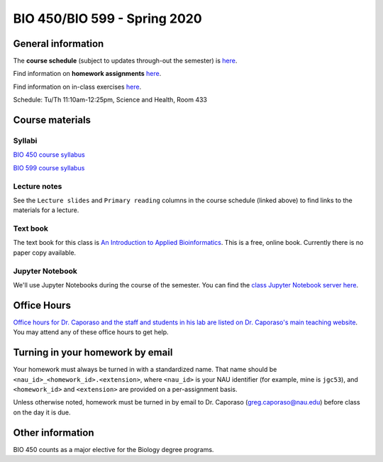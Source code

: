 ==========================================================================================
BIO 450/BIO 599 - Spring 2020
==========================================================================================

General information
===================

The **course schedule** (subject to updates through-out the semester) is `here <https://docs.google.com/spreadsheets/d/e/2PACX-1vSYRjZJLcLGEG5a6N-tDgyQqQpNaBsg7OybmFqHPR20lBl8rhG4zROvQgb6CIkLC0hp7Us8ojY-9Zkq/pubhtml?gid=0&single=true>`_.

Find information on **homework assignments** `here <./homework_assignments.html>`_.

Find information on in-class exercises `here <./in_class_assignments.html>`_.

Schedule: Tu/Th 11:10am-12:25pm, Science and Health, Room 433

Course materials
================

Syllabi
-------

`BIO 450 course syllabus <https://docs.google.com/document/d/e/2PACX-1vTmBXrO7d7mn33GTG67vlHfDS5zp0zh43YFf-NG69o02n3DO_T-Gfv-HdBgE3kqixOEwNcuSHoRqdzr/pub>`_

`BIO 599 course syllabus <https://docs.google.com/document/d/e/2PACX-1vSibvoabRoNZ0ERv_WHizNhNWOW2RRYvfwxu3p85y4FaE3MnfictoZZGL0PPFM8DushCu_YEr5bPp2o/pub>`_

Lecture notes
-------------

See the ``Lecture slides`` and ``Primary reading`` columns in the course schedule (linked above) to find links to the materials for a lecture.

Text book
---------

The text book for this class is `An Introduction to Applied Bioinformatics <http://readIAB.org>`_. This is a free, online book. Currently there is no paper copy available.

Jupyter Notebook
----------------

We'll use Jupyter Notebooks during the course of the semester. You can find the `class Jupyter Notebook server here <https://jupyter.hpc.nau.edu/>`_.

Office Hours
============

`Office hours for Dr. Caporaso and the staff and students in his lab are listed on Dr. Caporaso's main teaching website <http://caporasolab.us/teaching/#office-hours>`_. You may attend any of these office hours to get help.

Turning in your homework by email
=================================

Your homework must always be turned in with a standardized name. That name should be ``<nau_id>_<homework_id>.<extension>``, where ``<nau_id>`` is your NAU identifier (for example, mine is ``jgc53``), and ``<homework_id>`` and ``<extension>`` are provided on a per-assignment basis.

Unless otherwise noted, homework must be turned in by email to Dr. Caporaso (greg.caporaso@nau.edu) before class on the day it is due.

Other information
=================

BIO 450 counts as a major elective for the Biology degree programs.
